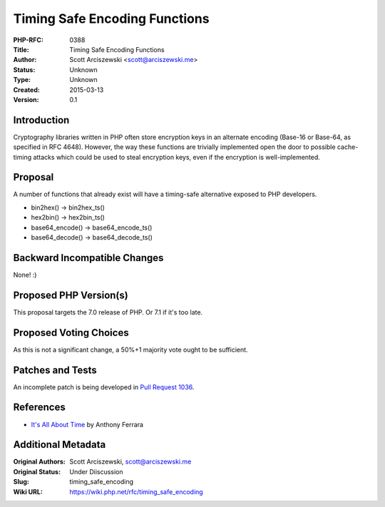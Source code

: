 Timing Safe Encoding Functions
==============================

:PHP-RFC: 0388
:Title: Timing Safe Encoding Functions
:Author: Scott Arciszewski <scott@arciszewski.me>
:Status: Unknown
:Type: Unknown
:Created: 2015-03-13
:Version: 0.1

Introduction
------------

Cryptography libraries written in PHP often store encryption keys in an
alternate encoding (Base-16 or Base-64, as specified in RFC 4648).
However, the way these functions are trivially implemented open the door
to possible cache-timing attacks which could be used to steal encryption
keys, even if the encryption is well-implemented.

Proposal
--------

A number of functions that already exist will have a timing-safe
alternative exposed to PHP developers.

-  bin2hex() -> bin2hex_ts()
-  hex2bin() -> hex2bin_ts()
-  base64_encode() -> base64_encode_ts()
-  base64_decode() -> base64_decode_ts()

Backward Incompatible Changes
-----------------------------

None! :)

Proposed PHP Version(s)
-----------------------

This proposal targets the 7.0 release of PHP. Or 7.1 if it's too late.

Proposed Voting Choices
-----------------------

As this is not a significant change, a 50%+1 majority vote ought to be
sufficient.

Patches and Tests
-----------------

An incomplete patch is being developed in `Pull Request
1036 <https://github.com/php/php-src/pull/1036>`__.

References
----------

-  `It's All About
   Time <http://blog.ircmaxell.com/2014/11/its-all-about-time.html>`__
   by Anthony Ferrara

Additional Metadata
-------------------

:Original Authors: Scott Arciszewski, scott@arciszewski.me
:Original Status: Under Diiscussion
:Slug: timing_safe_encoding
:Wiki URL: https://wiki.php.net/rfc/timing_safe_encoding
